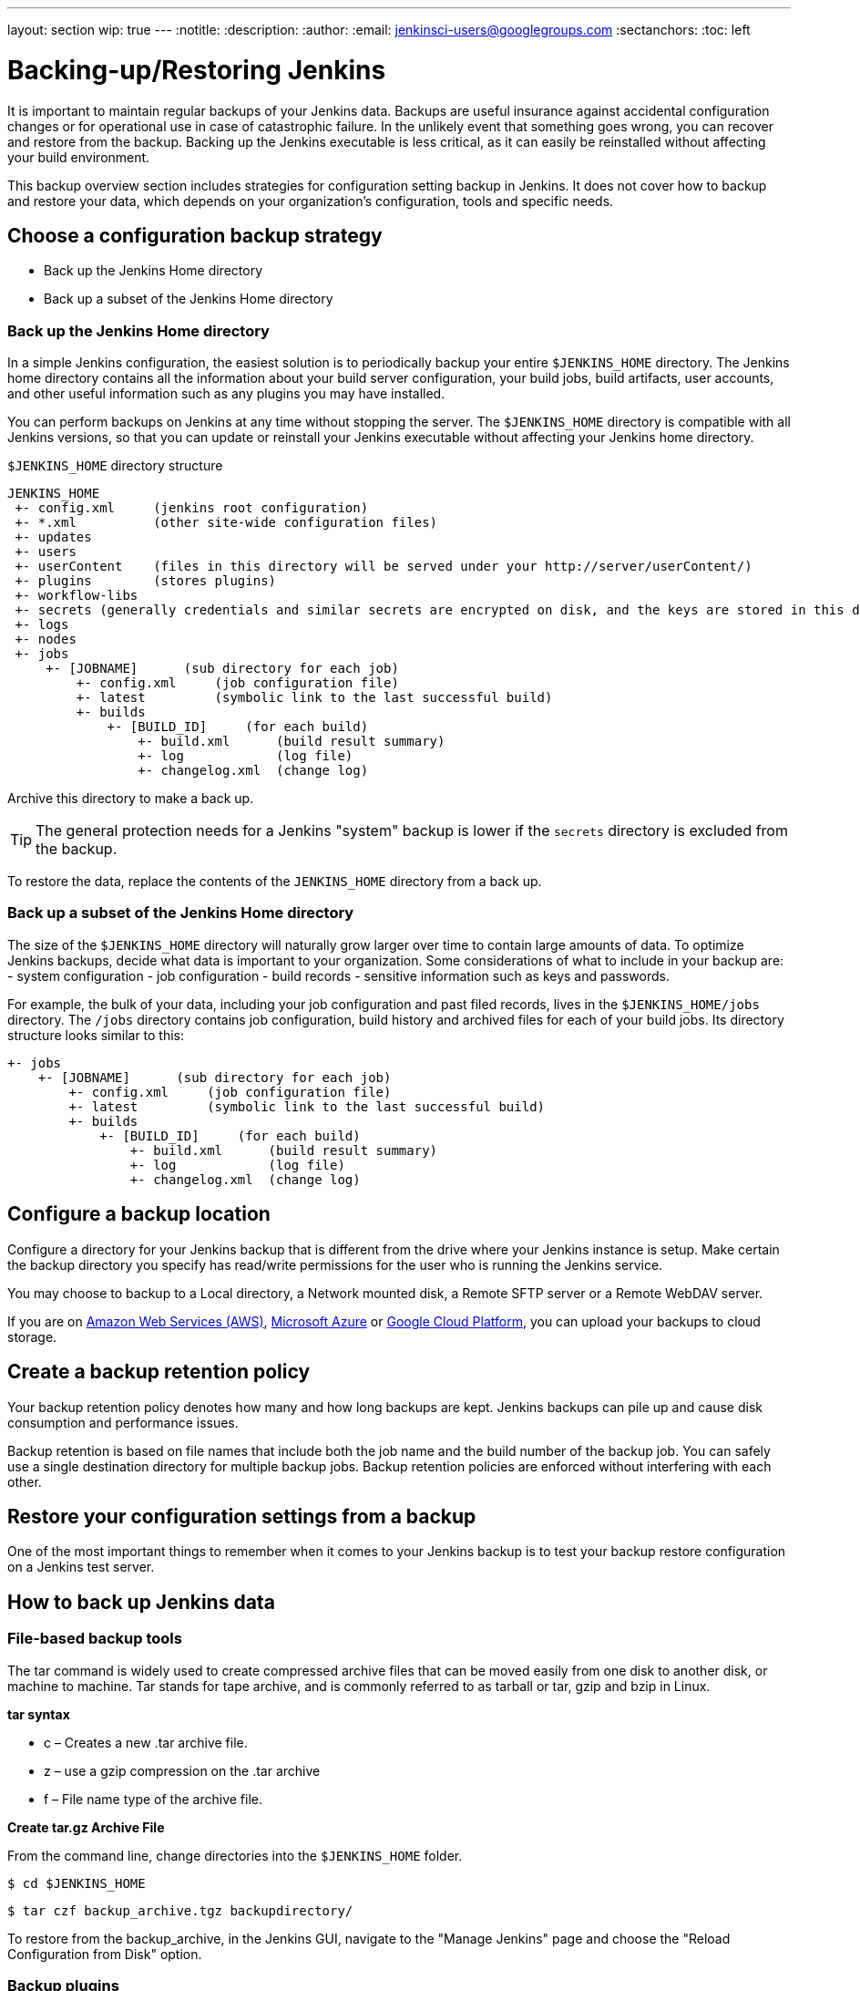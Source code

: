 ---
layout: section
wip: true
---
ifdef::backend-html5[]
:notitle:
:description:
:author:
:email: jenkinsci-users@googlegroups.com
:sectanchors:
:toc: left
endif::[]

= Backing-up/Restoring Jenkins

It is important to maintain regular backups of your Jenkins data. Backups are useful insurance against accidental configuration changes or for operational use in case of catastrophic failure. In the unlikely event that something goes wrong, you can recover and restore from the backup. Backing up the Jenkins executable is less critical, as it can easily be reinstalled without affecting your build environment.

This backup overview section includes strategies for configuration setting backup in Jenkins. It does not cover how to backup and restore your data, which depends on your organization’s configuration, tools and specific needs.

== Choose a configuration backup strategy

-   Back up the Jenkins Home directory
-   Back up a subset of the Jenkins Home directory

=== Back up the Jenkins Home directory

In a simple Jenkins configuration, the easiest solution is to periodically backup your entire `$JENKINS_HOME` directory. The Jenkins home directory contains all the information about your build server configuration, your build jobs, build artifacts, user accounts, and other useful information such as any plugins you may have installed.

You can perform backups on Jenkins at any time without stopping the server. The `$JENKINS_HOME` directory is compatible with all Jenkins versions, so that you can update or reinstall your Jenkins executable without affecting your Jenkins home directory.

`$JENKINS_HOME` directory structure 

----
JENKINS_HOME
 +- config.xml     (jenkins root configuration)
 +- *.xml          (other site-wide configuration files)
 +- updates
 +- users
 +- userContent    (files in this directory will be served under your http://server/userContent/)
 +- plugins        (stores plugins)
 +- workflow-libs
 +- secrets (generally credentials and similar secrets are encrypted on disk, and the keys are stored in this directory)
 +- logs
 +- nodes
 +- jobs
     +- [JOBNAME]      (sub directory for each job)
         +- config.xml     (job configuration file)
         +- latest         (symbolic link to the last successful build)
         +- builds
             +- [BUILD_ID]     (for each build)
                 +- build.xml      (build result summary)
                 +- log            (log file)
                 +- changelog.xml  (change log)
----

Archive this directory to make a back up. 

TIP: The general protection needs for a Jenkins "system" backup is lower if the `secrets` directory is excluded from the backup. 

To restore the data, replace the contents of the `JENKINS_HOME` directory from a back up.

=== Back up a subset of the Jenkins Home directory

The size of the `$JENKINS_HOME` directory will naturally grow larger over time to contain large amounts of data. To optimize Jenkins backups, decide what data is important to your organization. Some considerations of what to include in your backup are:
-   system configuration
-   job configuration
-   build records
-   sensitive information such as keys and passwords.

For example, the bulk of your data, including your job configuration and past filed records, lives in the `$JENKINS_HOME/jobs` directory. The `/jobs` directory contains job configuration, build history and archived files for each of your build jobs. Its directory structure looks similar to this:

----
+- jobs
    +- [JOBNAME]      (sub directory for each job)
        +- config.xml     (job configuration file)
        +- latest         (symbolic link to the last successful build)
        +- builds
            +- [BUILD_ID]     (for each build)
                +- build.xml      (build result summary)
                +- log            (log file)
                +- changelog.xml  (change log)
----
== Configure a backup location

Configure a directory for your Jenkins backup that is different from the drive where your Jenkins instance is setup. Make certain the backup directory you specify has read/write permissions for the user who is running the Jenkins service.

You may choose to backup to a Local directory, a Network mounted disk, a Remote SFTP server or a Remote WebDAV server.

If you are on https://aws.amazon.com[Amazon Web Services (AWS)], https://azure.microsoft.com[Microsoft Azure] or https://cloud.google.com[Google Cloud Platform], you can upload your backups to cloud storage.

== Create a backup retention policy

Your backup retention policy denotes how many and how long backups are kept. Jenkins backups can pile up and cause disk consumption and performance issues.

Backup retention is based on file names that include both the job name and the build number of the backup job. You can safely use a single destination directory for multiple backup jobs. Backup retention policies are enforced without interfering with each other.

== Restore your configuration settings from a backup

One of the most important things to remember when it comes to your Jenkins backup is to test your backup restore configuration on a Jenkins test server.

== How to back up Jenkins data

=== File-based backup tools

The tar command is widely used to create compressed archive files that can be moved easily from one disk to another disk, or machine to machine. Tar stands for tape archive, and is commonly referred to as tarball or tar, gzip and bzip in Linux. 

*tar syntax*

- c – Creates a new .tar archive file.
- z – use a gzip compression on the .tar archive
- f – File name type of the archive file.

*Create tar.gz Archive File*

From the command line, change directories into the `$JENKINS_HOME` folder. 
----
$ cd $JENKINS_HOME
----
----
$ tar czf backup_archive.tgz backupdirectory/
----

To restore from the backup_archive, in the Jenkins GUI, navigate to the "Manage Jenkins" page and choose the "Reload Configuration from Disk" option.

=== Backup plugins

There are many Jenkins plugins you can use to back up, monitor and restore your Jenkins configuration settings and data. Some plugins require manual configuration, while others can be scheduled or automated. A partial list includes:

- https://plugins.jenkins.io/backup[Backup] (unmaintained) Manual backups stores all data found in JENKINS_HOME.
- https://go.cloudbees.com/docs/cloudbees-documentation/cje-user-guide/index.html=backup[Taking Backup] Create, schedule and monitor backup jobs on CloudBees Jenkins Enterprise.
- https://github.com/jenkinsci/configuration-as-code-plugin[Jenkins Configuration as Code plugin (JCasC)] Configure jenkins based on human-readable declarative configuration files.
- https://plugins.jenkins.io/periodicbackup[Periodic Backup] A backup plugin that provides extended functionality without having to write code.
- https://plugins.jenkins.io/thinBackup[thinBackup] (unmaintained) Automates full and incremental data backups on a retention schedule. This plugin backs up the global and job specific configurations only, it does not backup the archive or the workspace.
- https://plugins.jenkins.io/s3[S3 publisher] Upload build artifacts to Amazon S3.
- https://plugins.jenkins.io/scm-sync-configuration[SCM Sync Configuration] Syncs your Jenkins configuration files with a Source Control Management (SCM) repository.
- https://plugins.jenkins.io/google-cloud-backup[Google Cloud Backup] Local and cloud-storage backups and automatic restores.

=== Using Containers and virtual machines

Containers and virtualization are also popular tools for creating backups. See:

- https://wiki.jenkins.io/display/JENKINS/Containers[Containers]
- https://medium.com/pacroy/how-to-backup-and-restore-your-jenkins-data-volume-in-docker-2ac66d99315a[How-To Backup and Restore Your Jenkins Data Volume in Docker]
- https://jenkins.io/doc/book/pipeline/docker/[Using Docker with Pipeline]
- https://antonfisher.com/posts/2017/01/16/run-jenkins-in-docker-container-with-persistent-configuration[Run Jenkins in Docker container with persistent configuration]

== Further reading
- https://jenkins-x.io/getting-started[Get Started with Jenkins X on Kubernetes] A CI/CD solution for modern cloud applications on Kubernetes
- https://thepracticalsysadmin.com/backing-up-jenkins-configurations-to-s3[Backing up Jenkins configurations to S3]
- https://openedx.atlassian.net/wiki/spaces/TE/pages/44073670/Backup+strategies+for+Build+Jenkins[Backup strategies for Build Jenkins]

